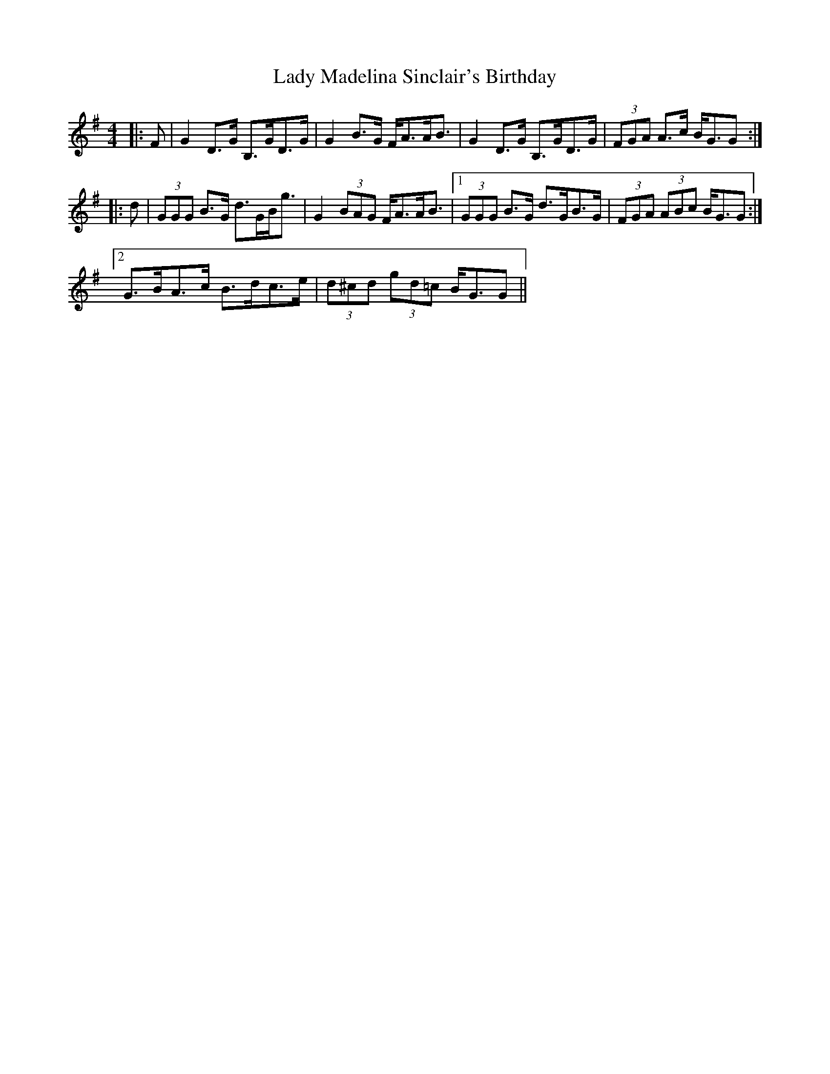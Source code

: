 X: 22564
T: Lady Madelina Sinclair's Birthday
R: strathspey
M: 4/4
K: Gmajor
|:F|G2 D>G B,>GD>G|G2 B>G F<AA<B|G2 D>G B,>GD>G|(3FGA A>c B<GG:|
|:d|(3GGG B>G d>GB<g|G2 (3BAG F<AA<B|1 (3GGG B>G d>GB>G|(3FGA (3ABc B<GG:|
[2 G>BA>c B>dc>e|(3d^cd (3gd=c B<GG||

